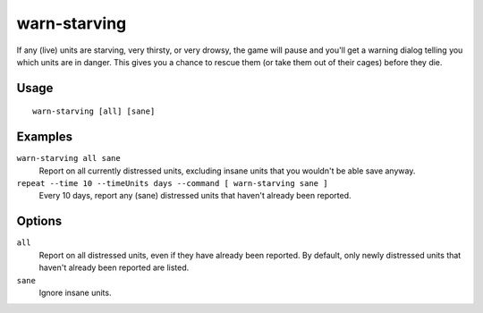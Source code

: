 warn-starving
=============

.. dfhack-tool::
    :summary: Report units that are dangerously hungry, thirsty, or drowsy.
    :tags: fort animals units

If any (live) units are starving, very thirsty, or very drowsy, the game will
pause and you'll get a warning dialog telling you which units are in danger.
This gives you a chance to rescue them (or take them out of their cages) before
they die.

Usage
-----

::

    warn-starving [all] [sane]

Examples
--------

``warn-starving all sane``
    Report on all currently distressed units, excluding insane units that you
    wouldn't be able save anyway.
``repeat --time 10 --timeUnits days --command [ warn-starving sane ]``
    Every 10 days, report any (sane) distressed units that haven't already been
    reported.

Options
-------

``all``
    Report on all distressed units, even if they have already been reported. By
    default, only newly distressed units that haven't already been reported are
    listed.
``sane``
    Ignore insane units.
